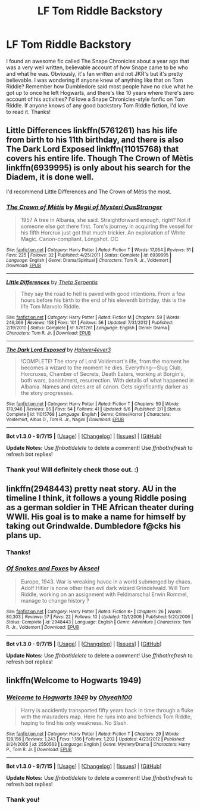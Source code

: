 #+TITLE: LF Tom Riddle Backstory

* LF Tom Riddle Backstory
:PROPERTIES:
:Author: proudgqdyke
:Score: 5
:DateUnix: 1445232567.0
:DateShort: 2015-Oct-19
:FlairText: Request
:END:
I found an awesome fic called The Snape Chronicles about a year ago that was a very well written, believable account of how Snape came to be who and what he was. Obviously, it's fan written and not JKR's but it's pretty believable. I was wondering if anyone knew of anything like that on Tom Riddle? Remember how Dumbledore said most people have no clue what he got up to once he left Hogwarts, and there's like 10 years where there's zero account of his activities? I'd love a Snape Chronicles-style fanfic on Tom Riddle. If anyone knows of any good backstory Tom Riddle fiction, I'd love to read it. Thanks!


** Little Differences linkffn(5761261) has his life from birth to his 11th birthday, and there is also The Dark Lord Exposed linkffn(11015768) that covers his entire life. Though The Crown of Mètis linkffn(6939995) is only about his search for the Diadem, it is done well.

I'd recommend Little Differences and The Crown of Mètis the most.
:PROPERTIES:
:Author: canaki17
:Score: 3
:DateUnix: 1445246535.0
:DateShort: 2015-Oct-19
:END:

*** [[http://www.fanfiction.net/s/6939995/1/][*/The Crown of Mètis/*]] by [[https://www.fanfiction.net/u/1054584/Megii-of-Mysteri-OusStranger][/Megii of Mysteri OusStranger/]]

#+begin_quote
  1957 A tree in Albania, she said. Straightforward enough, right? Not if someone else got there first. Tom's journey in acquiring the vessel for his fifth Horcrux just got that much trickier. An exploration of White Magic. Canon-compliant. Longshot. OC
#+end_quote

^{/Site/: [[http://www.fanfiction.net/][fanfiction.net]] *|* /Category/: Harry Potter *|* /Rated/: Fiction T *|* /Words/: 17,054 *|* /Reviews/: 51 *|* /Favs/: 225 *|* /Follows/: 32 *|* /Published/: 4/25/2011 *|* /Status/: Complete *|* /id/: 6939995 *|* /Language/: English *|* /Genre/: Drama/Spiritual *|* /Characters/: Tom R. Jr., Voldemort *|* /Download/: [[http://www.p0ody-files.com/ff_to_ebook/mobile/makeEpub.php?id=6939995][EPUB]]}

--------------

[[http://www.fanfiction.net/s/5761261/1/][*/Little Differences/*]] by [[https://www.fanfiction.net/u/459592/Theta-Serpentis][/Theta Serpentis/]]

#+begin_quote
  They say the road to hell is paved with good intentions. From a few hours before his birth to the end of his eleventh birthday, this is the life Tom Marvolo Riddle.
#+end_quote

^{/Site/: [[http://www.fanfiction.net/][fanfiction.net]] *|* /Category/: Harry Potter *|* /Rated/: Fiction M *|* /Chapters/: 59 *|* /Words/: 246,369 *|* /Reviews/: 158 *|* /Favs/: 101 *|* /Follows/: 56 *|* /Updated/: 7/31/2012 *|* /Published/: 2/19/2010 *|* /Status/: Complete *|* /id/: 5761261 *|* /Language/: English *|* /Genre/: Drama *|* /Characters/: Tom R. Jr. *|* /Download/: [[http://www.p0ody-files.com/ff_to_ebook/mobile/makeEpub.php?id=5761261][EPUB]]}

--------------

[[http://www.fanfiction.net/s/11015768/1/][*/The Dark Lord Exposed/*]] by [[https://www.fanfiction.net/u/6397060/Hplover4ever3][/Hplover4ever3/]]

#+begin_quote
  !COMPLETE! The story of Lord Voldemort's life, from the moment he becomes a wizard to the moment he dies. Everything---Slug Club, Horcruxes, Chamber of Secrets, Death Eaters, working at Borgin's, both wars, banishment, resurrection. With details of what happened in Albania. Names and dates are all canon. Gets significantly darker as the story progresses.
#+end_quote

^{/Site/: [[http://www.fanfiction.net/][fanfiction.net]] *|* /Category/: Harry Potter *|* /Rated/: Fiction T *|* /Chapters/: 50 *|* /Words/: 179,946 *|* /Reviews/: 95 *|* /Favs/: 54 *|* /Follows/: 41 *|* /Updated/: 6/6 *|* /Published/: 2/1 *|* /Status/: Complete *|* /id/: 11015768 *|* /Language/: English *|* /Genre/: Crime/Horror *|* /Characters/: Voldemort, Albus D., Tom R. Jr., Nagini *|* /Download/: [[http://www.p0ody-files.com/ff_to_ebook/mobile/makeEpub.php?id=11015768][EPUB]]}

--------------

*Bot v1.3.0 - 9/7/15* *|* [[[https://github.com/tusing/reddit-ffn-bot/wiki/Usage][Usage]]] | [[[https://github.com/tusing/reddit-ffn-bot/wiki/Changelog][Changelog]]] | [[[https://github.com/tusing/reddit-ffn-bot/issues/][Issues]]] | [[[https://github.com/tusing/reddit-ffn-bot/][GitHub]]]

*Update Notes:* Use /ffnbot!delete/ to delete a comment! Use /ffnbot!refresh/ to refresh bot replies!
:PROPERTIES:
:Author: FanfictionBot
:Score: 2
:DateUnix: 1445246586.0
:DateShort: 2015-Oct-19
:END:


*** Thank you! Will definitely check those out. :)
:PROPERTIES:
:Author: proudgqdyke
:Score: 1
:DateUnix: 1445254242.0
:DateShort: 2015-Oct-19
:END:


** linkffn(2948443) pretty neat story. AU in the timeline I think, it follows a young Riddle posing as a german soldier in THE African theater during WWII. His goal is to make a name for himself by taking out Grindwalde. Dumbledore f@cks his plans up.
:PROPERTIES:
:Score: 1
:DateUnix: 1445279151.0
:DateShort: 2015-Oct-19
:END:

*** Thanks!
:PROPERTIES:
:Author: proudgqdyke
:Score: 2
:DateUnix: 1445282779.0
:DateShort: 2015-Oct-19
:END:


*** [[http://www.fanfiction.net/s/2948443/1/][*/Of Snakes and Foxes/*]] by [[https://www.fanfiction.net/u/1048026/Akseel][/Akseel/]]

#+begin_quote
  Europe, 1943. War is wreaking havoc in a world submerged by chaos. Adolf Hitler is none other than evil dark wizard Grindelwald. Will Tom Riddle, working on an assignment with Feldmarschal Erwin Rommel, manage to change history ?
#+end_quote

^{/Site/: [[http://www.fanfiction.net/][fanfiction.net]] *|* /Category/: Harry Potter *|* /Rated/: Fiction K+ *|* /Chapters/: 26 *|* /Words/: 80,303 *|* /Reviews/: 57 *|* /Favs/: 22 *|* /Follows/: 10 *|* /Updated/: 12/1/2006 *|* /Published/: 5/20/2006 *|* /Status/: Complete *|* /id/: 2948443 *|* /Language/: English *|* /Genre/: Adventure *|* /Characters/: Tom R. Jr., Voldemort *|* /Download/: [[http://www.p0ody-files.com/ff_to_ebook/mobile/makeEpub.php?id=2948443][EPUB]]}

--------------

*Bot v1.3.0 - 9/7/15* *|* [[[https://github.com/tusing/reddit-ffn-bot/wiki/Usage][Usage]]] | [[[https://github.com/tusing/reddit-ffn-bot/wiki/Changelog][Changelog]]] | [[[https://github.com/tusing/reddit-ffn-bot/issues/][Issues]]] | [[[https://github.com/tusing/reddit-ffn-bot/][GitHub]]]

*Update Notes:* Use /ffnbot!delete/ to delete a comment! Use /ffnbot!refresh/ to refresh bot replies!
:PROPERTIES:
:Author: FanfictionBot
:Score: 1
:DateUnix: 1445279218.0
:DateShort: 2015-Oct-19
:END:


** linkffn(Welcome to Hogwarts 1949)
:PROPERTIES:
:Score: 1
:DateUnix: 1445296493.0
:DateShort: 2015-Oct-20
:END:

*** [[http://www.fanfiction.net/s/2550563/1/][*/Welcome to Hogwarts 1949/*]] by [[https://www.fanfiction.net/u/806576/Ohyeah100][/Ohyeah100/]]

#+begin_quote
  Harry is accidently transported fifty years back in time through a fluke with the mauraders map. Here he runs into and befriends Tom Riddle, hoping to find his only weakness. No Slash.
#+end_quote

^{/Site/: [[http://www.fanfiction.net/][fanfiction.net]] *|* /Category/: Harry Potter *|* /Rated/: Fiction T *|* /Chapters/: 29 *|* /Words/: 129,156 *|* /Reviews/: 1,243 *|* /Favs/: 1,186 *|* /Follows/: 1,202 *|* /Updated/: 4/23/2012 *|* /Published/: 8/24/2005 *|* /id/: 2550563 *|* /Language/: English *|* /Genre/: Mystery/Drama *|* /Characters/: Harry P., Tom R. Jr. *|* /Download/: [[http://www.p0ody-files.com/ff_to_ebook/mobile/makeEpub.php?id=2550563][EPUB]]}

--------------

*Bot v1.3.0 - 9/7/15* *|* [[[https://github.com/tusing/reddit-ffn-bot/wiki/Usage][Usage]]] | [[[https://github.com/tusing/reddit-ffn-bot/wiki/Changelog][Changelog]]] | [[[https://github.com/tusing/reddit-ffn-bot/issues/][Issues]]] | [[[https://github.com/tusing/reddit-ffn-bot/][GitHub]]]

*Update Notes:* Use /ffnbot!delete/ to delete a comment! Use /ffnbot!refresh/ to refresh bot replies!
:PROPERTIES:
:Author: FanfictionBot
:Score: 1
:DateUnix: 1445296541.0
:DateShort: 2015-Oct-20
:END:


*** Thank you!
:PROPERTIES:
:Author: proudgqdyke
:Score: 1
:DateUnix: 1445299237.0
:DateShort: 2015-Oct-20
:END:
